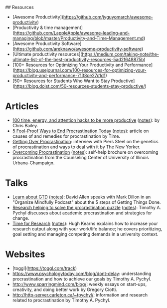 ## Resources
  - [Awesome Productivity](https://github.com/jyguyomarch/awesome-productivity)
  - [Productivity & time management](https://github.com/LappleApple/awesome-leading-and-managing/blob/master/Productivity-and-Time-Management.md)
  - [Awesome Productivity Software](https://github.com/areknawo/awesome-productivity-software)
  - [Ultimate productivity resources](https://medium.com/taking-note/the-ultimate-list-of-the-best-productivity-resources-5ad2f648875b)
  - [100+ Resources for Optimizing Your Productivity and Performance](https://blog.usejournal.com/100-resources-for-optimizing-your-productivity-and-performance-7138ce27c1d1)
  - [50+ Resources for Students Who Want to Stay Productive](https://blog.doist.com/50-resources-students-stay-productive/)

* Articles
- [[http://alifeofproductivity.com/100-time-energy-attention-hacks-will-make-productive/][100 time, energy, and attention hacks to be more productive]] ([[file:bailey-100-hacks.org][notes]]): by Chris Bailey.
- [[http://time.com/3210420/5-fool-proof-ways-to-end-procrastination-today/][5 Fool-Proof Ways to End Procrastination Today]] ([[file:time-fool-proof-procrastination.org][notes]]): article on causes of and remedies for procrastination by Time.
- [[http://www.newyorker.com/science/maria-konnikova/a-procrastination-gene][Getting Over Procrastination]]: interview with Piers Steel on the genetics of procrastination and ways to deal with it by The New Yorker.
- [[http://counselingcenter.illinois.edu/brochures/overcoming-procrastination][Overcoming Procrastination]] ([[file:illinois-overcoming-procrastination.org][notes]]): self-help brochure on overcoming procrastination from the Counseling Center of University of Illinois Urbana-Champaign.
* Talks
- [[http://podbay.fm/show/996720481/e/1433133000?autostart=1][Learn about GTD]] ([[file:allen-learn-about-gtd.org][notes]]): David Allen speaks with Mark Dillon in an
  "Organize Mindfully Podcast" about the 5 steps of Getting Things
  Done.
- [[https://www.youtube.com/watch?v=mhFQA998WiA][Research helping to solve the procrastination puzzle]] ([[file:pychyl-solving-procrastination-puzzle.org][notes]]):
  Timothy A. Pychyl discusses about academic procrastination and
  strategies for change.
- [[https://media.oregonstate.edu/media/Time+for+Research+-+Hugh+Kearns+2014/0_1aumz32k][Time for Research]] ([[file:kearns-time-for-research.org][notes]]): Hugh Kearns explains how to increase your
  research output along with your work/life balance; he covers
  prioritizing, goal setting and managing competing demands in a
  university context.
  
* Websites
- [toggl](https://toggl.com/track)
- https://www.psychologytoday.com/blog/dont-delay: understanding procrastination and how to achieve our goals by Timothy A. Pychyl.
- http://www.sparringmind.com/blog/: weekly essays on start-ups, creativity, and doing better work by Gregory Ciotti.
- http://http-server.carleton.ca/~tpychyl/: information and research related to procrastination by Timothy A. Pychyl.
